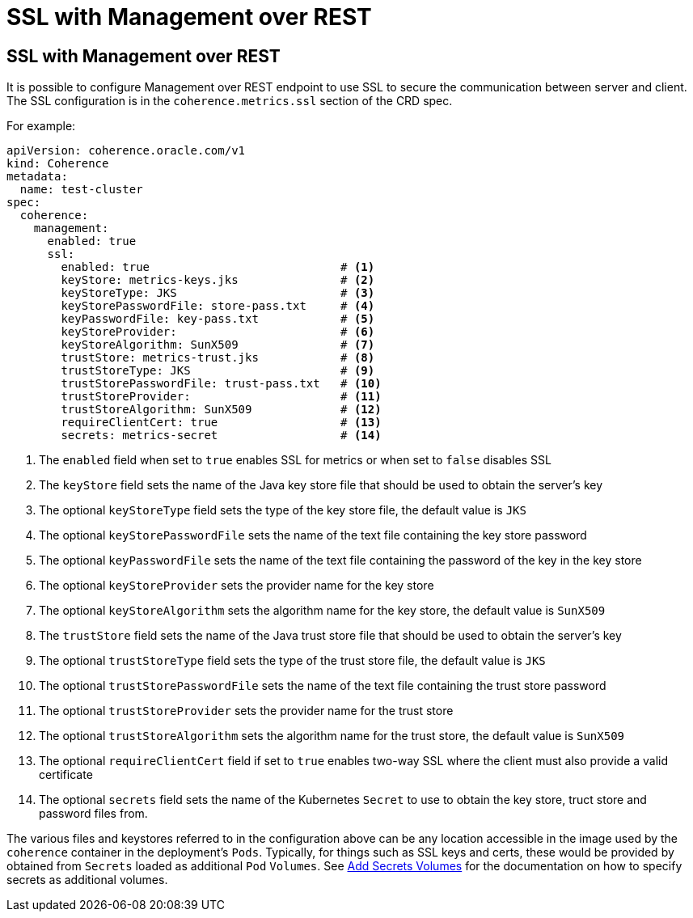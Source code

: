 ///////////////////////////////////////////////////////////////////////////////

    Copyright (c) 2020, Oracle and/or its affiliates.
    Licensed under the Universal Permissive License v 1.0 as shown at
    http://oss.oracle.com/licenses/upl.

///////////////////////////////////////////////////////////////////////////////

= SSL with Management over REST

== SSL with Management over REST

It is possible to configure Management over REST endpoint to use SSL to secure the communication between server and
client. The SSL configuration is in the `coherence.metrics.ssl` section of the CRD spec.

For example:

[source,yaml]
----
apiVersion: coherence.oracle.com/v1
kind: Coherence
metadata:
  name: test-cluster
spec:
  coherence:
    management:
      enabled: true
      ssl:
        enabled: true                            # <1>
        keyStore: metrics-keys.jks               # <2>
        keyStoreType: JKS                        # <3>
        keyStorePasswordFile: store-pass.txt     # <4>
        keyPasswordFile: key-pass.txt            # <5>
        keyStoreProvider:                        # <6>
        keyStoreAlgorithm: SunX509               # <7>
        trustStore: metrics-trust.jks            # <8>
        trustStoreType: JKS                      # <9>
        trustStorePasswordFile: trust-pass.txt   # <10>
        trustStoreProvider:                      # <11>
        trustStoreAlgorithm: SunX509             # <12>
        requireClientCert: true                  # <13>
        secrets: metrics-secret                  # <14>
----

<1> The `enabled` field when set to `true` enables SSL for metrics or when set to `false` disables SSL
<2> The `keyStore` field sets the name of the Java key store file that should be used to obtain the server's key
<3> The optional `keyStoreType` field sets the type of the key store file, the default value is `JKS`
<4> The optional `keyStorePasswordFile` sets the name of the text file containing the key store password
<5> The optional `keyPasswordFile` sets the name of the text file containing the password of the key in the key store
<6> The optional `keyStoreProvider` sets the provider name for the key store
<7> The optional `keyStoreAlgorithm` sets the algorithm name for the key store, the default value is `SunX509`
<8> The `trustStore` field sets the name of the Java trust store file that should be used to obtain the server's key
<9> The optional `trustStoreType` field sets the type of the trust store file, the default value is `JKS`
<10> The optional `trustStorePasswordFile` sets the name of the text file containing the trust store password
<11> The optional `trustStoreProvider` sets the provider name for the trust store
<12> The optional `trustStoreAlgorithm` sets the algorithm name for the trust store, the default value is `SunX509`
<13> The optional `requireClientCert` field if set to `true` enables two-way SSL where the client must also provide
a valid certificate
<14> The optional `secrets` field sets the name of the Kubernetes `Secret` to use to obtain the key store, truct store
and password files from.

The various files and keystores referred to in the configuration above can be any location accessible in the image
used by the `coherence` container in the deployment's `Pods`. Typically, for things such as SSL keys and certs,
these would be provided by obtained from `Secrets` loaded as additional `Pod` `Volumes`.
See <<other/060_secret_volumes.adoc,Add Secrets Volumes>> for the documentation on how to specify
secrets as additional volumes.
